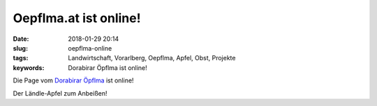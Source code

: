 Oepflma.at ist online!
#####################################################
:date: 2018-01-29 20:14
:slug: oepflma-online
:tags: Landwirtschaft, Vorarlberg, Oepflma, Apfel, Obst, Projekte
:keywords: Dorabirar Öpflma ist online! 

Die Page vom `Dorabirar Öpflma <https://oepflma.at/>`_ ist online!

Der Ländle-Apfel zum Anbeißen!
